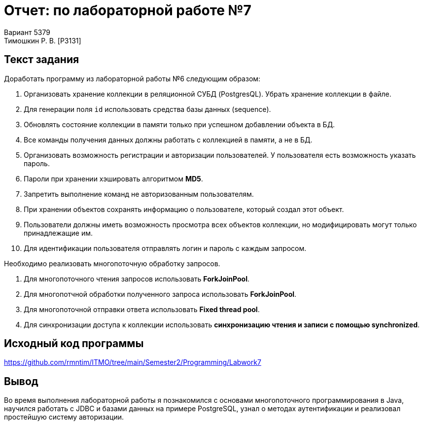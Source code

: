 = Отчет: по лабораторной работе №7
Вариант 5379
Тимошкин Р. В. [P3131]
:reproducible:
:title-page:

== Текст задания

Доработать программу из лабораторной работы №6 следующим образом:

1. Организовать хранение коллекции в реляционной СУБД (PostgresQL). Убрать хранение коллекции в файле.
2. Для генерации поля `id` использовать средства базы данных (sequence).
3. Обновлять состояние коллекции в памяти только при успешном добавлении объекта в БД.
4. Все команды получения данных должны работать с коллекцией в памяти, а не в БД.
5. Организовать возможность регистрации и авторизации пользователей. У пользователя есть возможность указать пароль.
6. Пароли при хранении хэшировать алгоритмом *MD5*.
7. Запретить выполнение команд не авторизованным пользователям.
8. При хранении объектов сохранять информацию о пользователе, который создал этот объект.
9. Пользователи должны иметь возможность просмотра всех объектов коллекции, но модифицировать могут только принадлежащие им.
10. Для идентификации пользователя отправлять логин и пароль с каждым запросом.

Необходимо реализовать многопоточную обработку запросов.

1. Для многопоточного чтения запросов использовать *ForkJoinPool*.
2. Для многопотчной обработки полученного запроса использовать *ForkJoinPool*.
3. Для многопоточной отправки ответа использовать *Fixed thread pool*.
4. Для синхронизации доступа к коллекции использовать *синхронизацию чтения и записи с помощью synchronized*.


== Исходный код программы

https://github.com/rmntim/ITMO/tree/main/Semester2/Programming/Labwork7

== Вывод

Во время выполнения лабораторной работы я познакомился с основами многопоточного программирования в Java, научился работать с JDBC и базами данных на примере PostgreSQL, узнал о методах аутентификации и реализовал простейшую систему авторизации.
